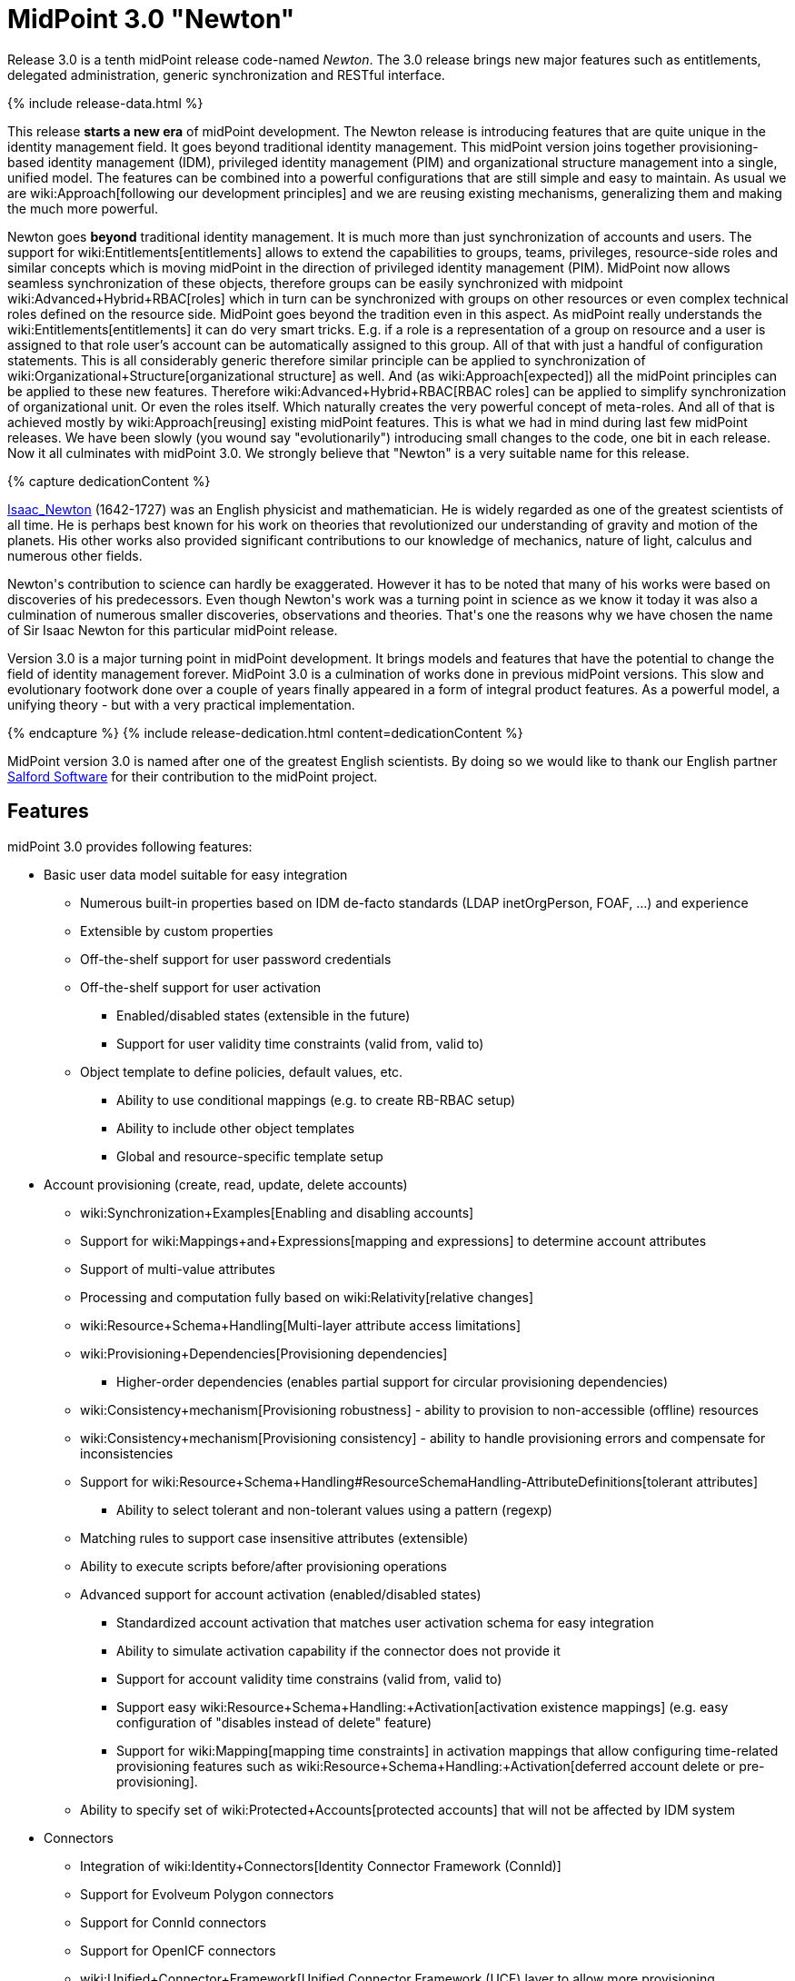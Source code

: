 = MidPoint 3.0 "Newton"
:page-layout: release-skeleton
:page-release-version: 3.0
:page-wiki-name: Release 3.0
:page-liquid:

Release {page-release-version} is a tenth midPoint release code-named _Newton_.
The {page-release-version} release brings new major features such as entitlements, delegated administration, generic synchronization and RESTful interface.

++++
{% include release-data.html %}
++++

This release *starts a new era* of midPoint development.
The Newton release is introducing features that are quite unique in the identity management field.
It goes beyond traditional identity management.
This midPoint version joins together provisioning-based identity management (IDM), privileged identity management (PIM) and organizational structure management into a single, unified model.
The features can be combined into a powerful configurations that are still simple and easy to maintain.
As usual we are wiki:Approach[following our development principles] and we are reusing existing mechanisms, generalizing them and making the much more powerful.

Newton goes *beyond* traditional identity management.
It is much more than just synchronization of accounts and users.
The support for wiki:Entitlements[entitlements] allows to extend the capabilities to groups, teams, privileges, resource-side roles and similar concepts which is moving midPoint in the direction of privileged identity management (PIM).
MidPoint now allows seamless synchronization of these objects, therefore groups can be easily synchronized with midpoint wiki:Advanced+Hybrid+RBAC[roles] which in turn can be synchronized with groups on other resources or even complex technical roles defined on the resource side.
MidPoint goes beyond the tradition even in this aspect.
As midPoint really understands the wiki:Entitlements[entitlements] it can do very smart tricks.
E.g. if a role is a representation of a group on resource and a user is assigned to that role user's account can be automatically assigned to this group.
All of that with just a handful of configuration statements.
This is all considerably generic therefore similar principle can be applied to synchronization of wiki:Organizational+Structure[organizational structure] as well.
And (as wiki:Approach[expected]) all the midPoint principles can be applied to these new features.
Therefore wiki:Advanced+Hybrid+RBAC[RBAC roles] can be applied to simplify synchronization of organizational unit.
Or even the roles itself.
Which naturally creates the very powerful concept of meta-roles.
And all of that is achieved mostly by wiki:Approach[reusing] existing midPoint features.
This is what we had in mind during last few midPoint releases.
We have been slowly (you wound say "evolutionarily") introducing small changes to the code, one bit in each release.
Now it all culminates with midPoint 3.0. We strongly believe that "Newton" is a very suitable name for this release.


++++
{% capture dedicationContent %}
<p>
    <a href="http://en.wikipedia.org/wiki/Isaac_Newton">Isaac_Newton</a> (1642-1727) was an English physicist and mathematician.
    He is widely regarded as one of the greatest scientists of all time.
    He is perhaps best known for his work on theories that revolutionized our understanding of gravity and motion of the planets.
    His other works also provided significant contributions to our knowledge of mechanics, nature of light, calculus and numerous other fields.
</p>
<p>
    Newton's contribution to science can hardly be exaggerated.
    However it has to be noted that many of his works were based on discoveries of his predecessors.
    Even though Newton's work was a turning point in science as we know it today it was also a culmination of numerous smaller discoveries, observations and theories.
    That's one the reasons why we have chosen the name of Sir Isaac Newton for this particular midPoint release.
</p>
<p>
    Version 3.0 is a major turning point in midPoint development.
    It brings models and features that have the potential to change the field of identity management forever.
    MidPoint 3.0 is a culmination of works done in previous midPoint versions.
    This slow and evolutionary footwork done over a couple of years finally appeared in a form of integral product features.
    As a powerful model, a unifying theory - but with a very practical implementation.
</p>
{% endcapture %}
{% include release-dedication.html content=dedicationContent %}
++++

MidPoint version 3.0 is named after one of the greatest English scientists.
By doing so we would like to thank our English partner link:https://www.salfordsoftware.co.uk/[Salford Software] for their contribution to the midPoint project.

== Features

midPoint 3.0 provides following features:

* Basic user data model suitable for easy integration

** Numerous built-in properties based on IDM de-facto standards (LDAP inetOrgPerson, FOAF, ...) and experience

** Extensible by custom properties

** Off-the-shelf support for user password credentials

** Off-the-shelf support for user activation

*** Enabled/disabled states (extensible in the future)

*** Support for user validity time constraints (valid from, valid to)

** Object template to define policies, default values, etc.

*** Ability to use conditional mappings (e.g. to create RB-RBAC setup)

*** Ability to include other object templates

*** Global and resource-specific template setup


* Account provisioning (create, read, update, delete accounts)

** wiki:Synchronization+Examples[Enabling and disabling accounts]

** Support for wiki:Mappings+and+Expressions[mapping and expressions] to determine account attributes

** Support of multi-value attributes

** Processing and computation fully based on wiki:Relativity[relative changes]

** wiki:Resource+Schema+Handling[Multi-layer attribute access limitations]

** wiki:Provisioning+Dependencies[Provisioning dependencies]

*** Higher-order dependencies (enables partial support for circular provisioning dependencies)

** wiki:Consistency+mechanism[Provisioning robustness] - ability to provision to non-accessible (offline) resources

** wiki:Consistency+mechanism[Provisioning consistency] - ability to handle provisioning errors and compensate for inconsistencies

** Support for wiki:Resource+Schema+Handling#ResourceSchemaHandling-AttributeDefinitions[tolerant attributes]

*** Ability to select tolerant and non-tolerant values using a pattern (regexp)

** Matching rules to support case insensitive attributes (extensible)

** Ability to execute scripts before/after provisioning operations

** Advanced support for account activation (enabled/disabled states)

*** Standardized account activation that matches user activation schema for easy integration

*** Ability to simulate activation capability if the connector does not provide it

*** Support for account validity time constrains (valid from, valid to)

*** Support easy wiki:Resource+Schema+Handling:+Activation[activation existence mappings] (e.g. easy configuration of "disables instead of delete" feature)

*** Support for wiki:Mapping[mapping time constraints] in activation mappings that allow configuring time-related provisioning features such as wiki:Resource+Schema+Handling:+Activation[deferred account delete or pre-provisioning].

** Ability to specify set of wiki:Protected+Accounts[protected accounts] that will not be affected by IDM system



* Connectors

** Integration of wiki:Identity+Connectors[Identity Connector Framework (ConnId)]

** Support for Evolveum Polygon connectors

** Support for ConnId connectors

** Support for OpenICF connectors

** wiki:Unified+Connector+Framework[Unified Connector Framework (UCF) layer to allow more provisioning frameworks in the future]

** Automatic generation and caching of wiki:Resource+Schema[resource schema] from the connector

** wiki:ConnectorType[Local connector discovery]

** Support for connector hosts and remote wiki:ConnectorType[connectors], wiki:Identity+Connectors[identity connector] and wiki:ConnectorHostType[connectors host type]

** wiki:OpenICF+Documentation[Remote connector discovery]


* Web-based administration wiki:GUI+Subsystem[GUI] (AJAX)

** Ability to execute identity management operations on users and accounts

** User-centric views

** Account-centered views (browse and search accounts directly)

** Layout automatically adapts to screen size (e.g. for mobile devices)

** Easily customizable look & feel

** Built-in XML editor for identity and configuration objects


* wiki:Identity+Repository+Interface[Flexible identity repository implementations] and wiki:SQL+Repository+Implementation[SQL repository implementation]

** wiki:SQL+Repository+Implementation[Identity repository based on relational databases]

** wiki:Administration+Interface#AdministrationInterface-Keepingmetadataforallobjects%28Creation,modification,approvals%29[Keeping metadata for all objects] (creation, modification, approvals)

** wiki:Removing+obsolete+information[Automatic repository cleanup] to keep the data store size sustainable


* Synchronization

** wiki:Synchronization[Live synchronization]

** wiki:Relativity[Reconciliation]

*** Ability to execute scripts before/after reconciliation

** Correlation and confirmation expressions

*** Conditional correlation expressions

** Concept of _channel_ that can be used to adjust synchronization behaviour in some situations

** wiki:Generic+Synchronization[Generic Synchronization] allows synchronization of roles to groups to organizational units to ... anything


* Advanced RBAC support and flexible account assignments

** wiki:Expression[Expressions in the roles]

** wiki:Roles#Roles-RoleHierarchy[Hierarchical roles]

** Parametric roles (including ability to assign the same role several times with different parameters)

** Temporal constraints (validity dates: valid from, valid to)

** Higher-order inducements


* wiki:Entitlements[Entitlements]

* Advanced internal security mechanisms

** Fine-grained authorization model

** Delegated administration


* Several wiki:Projection+Policy[assignment enforcement modes]

** Ability to specify global or resource-specific enforcement mode

** Ability to "legalize" assignment that violates the enforcement mode


* wiki:Expression[Customization expressions ]

** wiki:Groovy+Expressions[Groovy]

** wiki:ECMAScript+Expressions[JavaScript (ECMAScript)]

** wiki:XPath+Expressions[XPath version 2] andwiki:XPath2+Tutorial[XPath Tutorial]

** Built-in libraries with a convenient set of functions


* wiki:PolyString[PolyString] support allows automatic conversion of strings in national alphabets

* Mechanism to iteratively determine unique usernames and other identifiers

* Extensibility

** wiki:Custom+Schema+Extension[Custom schema extensibility]

** wiki:Scripting+Hooks[Scripting Hooks]


* Reporting based on Jasper Reports

* Comprehensive logging designed to aid troubleshooting

* wiki:Task+Manager[Multi-node task manager component with HA support]

* Rule-based RBAC (RB-RBAC) ability by using conditional mappings in wiki:Object+Template[user template]

* wiki:Auditing[Auditing]

** Auditing to wiki:Audit+configuration[file (logging)]

** Auditing to wiki:Audit+configuration[SQL table]


* wiki:Password+Policy[Password policies]

* Partial multi-tenancy support

* Lightweight deployment structure

* Support for Apache Tomcat web container

* wiki:Import+resource[Import from file and resource ]

** wiki:Object+References[Object schema validation during import] (can be switched off)

** wiki:Object+References[Smart references between objects based on search filters]


* Simple wiki:Consistency+mechanism[handling of provisioning errors]

* wiki:Protected+Accounts[Protected accounts] (accounts that will not be affected by midPoint)

* wiki:Segregation+of+Duties[Segregation of Duties] (SoD)

** wiki:Segregation+of+Duties[Role exclusions]


* Export objects to XML

* Enterprise class scalability (hundreds of thousands of users)

* API accessible using a web service, REST and local JAVA calls

* wiki:Workflows+(midPoint+3.x)[Workflow support] (based on link:http://www.activiti.org/[Activiti])

* wiki:Notifications[Notifications]

* Documentation

** wiki:Documentation[Administration documentation publicly available in the wiki]

** wiki:Architecture+and+Design[Architectural documentation publicly available in the wiki]

** Schema documentation automatically generated from the definition (schemadoc)


== Changes With Respect to Version 2.2.x

* wiki:REST+API[REST API]

* wiki:Scripting+Hooks[Scripting Hooks]

* Schema documentation automatically generated from the definition (schemadoc)

* Java Interfaces cleaned up and made available for public use

* wiki:Entitlements[Entitlements]

* wiki:Generic+Synchronization[Generic Synchronization]

* Higher-order inducements

* New wiki:Expression[expression evaluators] for assignments and entitlement associations

* Connector framework switched to common ConnId framework (v1.4)

* Fine-grained authorization

* Delegated administration

* Flexible reporting

* wiki:Bulk+actions+(midPoint+scripting+language)[Bulk actions (midPoint scripting language)]

* Improved reporting (based on Jasper Reports)

* Database performance improvements

* Iteration support for focal objects (e.g. users)

* Administration GUI customization

* New administration GUI pages

* Partial multi-tenancy support

* Support for resource read-only mode

* Extended wiki:Script+Expression+Functions[function libraries] for expressions

* Support for time-based mappings in object template

* Improved synchronization reaction configuration options

* Improved reconciliation and synchronization performance

* Support for filters in protected accounts specification

* Support for binary attribute values

* Support for user photo

* Schema improvements

* Schema documentation

* Improved logging messages


== Quality

Release 3.0 (_Newton_) is intended for full production use in enterprise environments.
All features are stable and well tested.

== Platforms

MidPoint is known to work well in the following deployment environment.
The following list is list of *tested* platforms, i.e. platforms that midPoint team or reliable partners personally tested this release.
The version numbers in parentheses are the actual version numbers used for the tests.
However it is very likely that midPoint will also work in similar environments.
Also note that this list is not closed.
MidPoint can be supported in almost any reasonably recent platform (please contact Evolveum for more details).


=== Java

* Sun/Oracle Java SE Runtime Environment 7 (1.7.0_09)

Please note that Java 6 environment is no longer supported (although it might work in some situations).


=== Web Containers

* Apache Tomcat 6 (6.0.32, 6.0.33)

* Apache Tomcat 7 (7.0.30, 7.0.32)

* Sun/Oracle Glassfish 3 (3.1)


=== Databases

* H2 (embedded, only recommended for demo deployments)

* PostgreSQL (8.4.14, 9.1, 9.2)

* MySQL +
Supported MySQL version is 5.6.10 and above (with MySQL JDBC ConnectorJ 5.1.23 and above). +
MySQL in previous versions didn't support dates/timestamps with more accurate than second fraction precision.

* Oracle 11g (11.2.0.2.0)

* Microsoft SQL Server (2008, 2008 R2, 2012)


=== Unsupported Platforms

Following list contains platforms that midPoint is known *not* to work due to various issues.
As these platforms are obsolete and/or marginal we have no plans to support midPoint for these platforms.

* Java 6

* Sun/Oracle GlassFish 2


++++
{% include release-download.html %}
++++


== Background and History

midPoint is roughly based on OpenIDM version 1. When compared to OpenIDM v1, midPoint code was made significantly "lighter" and provides much more sophisticated features.
Although the architectural outline of OpenIDM v1 is still guiding the development of midPoint almost all the OpenIDM v1 code was rewritten.
MidPoint is now based on relative changes and contains advanced identity management mechanisms such as advanced RBAC, provisioning consistency and other advanced IDM features.
MidPoint development is independent for more than two years.
The development pace is very rapid.
Development team is small, flexible and very efficient.
Contributions are welcome.

For the full project background see the wiki:midPoint+History[midPoint History] page.


== Known Issues

See link:https://jira.evolveum.com/issues/?jql=project%20%3D%20MID%20AND%20affectedVersion%3D%223.0%20%28Newton%29%22%20AND%20fixVersion%20!%3D%20%223.0%20%28Newton%29%22[Jira]

